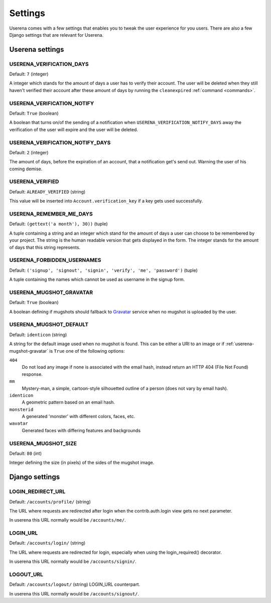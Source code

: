 .. _installation:

Settings
========

Userena comes with a few settings that enables you to tweak the user experience
for you users. There are also a few Django settings that are relevant for
Userena.

Userena settings
----------------

USERENA_VERIFICATION_DAYS
~~~~~~~~~~~~~~~~~~~~~~~~~
Default: ``7`` (integer)

A integer which stands for the amount of days a user has to verify their
account. The user will be deleted when they still haven't verified their
account after these amount of days by running the ``cleanexpired``
:ref:`command <commands>`.

USERENA_VERIFICATION_NOTIFY
~~~~~~~~~~~~~~~~~~~~~~~~~~~
Default: ``True`` (boolean)

A boolean that turns on/of the sending of a notification when
``USERENA_VERIFICATION_NOTIFY_DAYS`` away the verification of the user will
expire and the user will be deleted.

USERENA_VERIFICATION_NOTIFY_DAYS
~~~~~~~~~~~~~~~~~~~~~~~~~~~~~~~~
Default: ``2`` (integer)

The amount of days, before the expiration of an account, that a notification
get's send out. Warning the user of his coming demise.

USERENA_VERIFIED
~~~~~~~~~~~~~~~~
Default: ``ALREADY_VERIFIED`` (string)

This value will be inserted into ``Account.verification_key`` if a key gets
used successfully.

USERENA_REMEMBER_ME_DAYS
~~~~~~~~~~~~~~~~~~~~~~~~
Default: ``(gettext('a month'), 30))`` (tuple)

A tuple containing a string and an integer which stand for the amount of days a
user can choose to be remembered by your project. The string is the human
readable version that gets displayed in the form. The integer stands for the
amount of days that this string represents.

USERENA_FORBIDDEN_USERNAMES
~~~~~~~~~~~~~~~~~~~~~~~~~~~
Default: ``('signup', 'signout', 'signin', 'verify', 'me', 'password')`` (tuple)

A tuple containing the names which cannot be used as username in the signup
form.

.. _userena-mugshot-gravatar:

USERENA_MUGSHOT_GRAVATAR
~~~~~~~~~~~~~~~~~~~~~~~~
Default: ``True`` (boolean)

A boolean defining if mugshots should fallback to `Gravatar
<http://en.gravatar.com/>`_ service when no mugshot is uploaded by the user.

USERENA_MUGSHOT_DEFAULT
~~~~~~~~~~~~~~~~~~~~~~~
Default: ``identicon`` (string)

A string for the default image used when no mugshot is found. This can be
either a URI to an image or if :ref:`userena-mugshot-gravatar` is
``True`` one of the following options:

``404``
    Do not load any image if none is associated with the email hash, instead
    return an HTTP 404 (File Not Found) response.

``mm``
    Mystery-man, a simple, cartoon-style silhouetted outline of a person (does
    not vary by email hash).

``identicon``
    A geometric pattern based on an email hash.

``monsterid``
    A generated 'monster' with different colors, faces, etc.

``wavatar``
    Generated faces with differing features and backgrounds

USERENA_MUGSHOT_SIZE
~~~~~~~~~~~~~~~~~~~~
Default: ``80`` (int)

Integer defining the size (in pixels) of the sides of the mugshot image.

Django settings
---------------

LOGIN_REDIRECT_URL
~~~~~~~~~~~~~~~~~~
Default: ``/accounts/profile/`` (string)

The URL where requests are redirected after login when the contrib.auth.login
view gets no next parameter. 

In userena this URL normally would be ``/accounts/me/``.

LOGIN_URL
~~~~~~~~~
Default: ``/accounts/login/`` (string)

The URL where requests are redirected for login, especially when using the
login_required() decorator.

In userena this URL normally would be ``/accounts/signin/``.

LOGOUT_URL
~~~~~~~~~~
Default: ``/accounts/logout/`` (string)
LOGIN_URL counterpart.

In userena this URL normally would be ``/accounts/signout/``.
